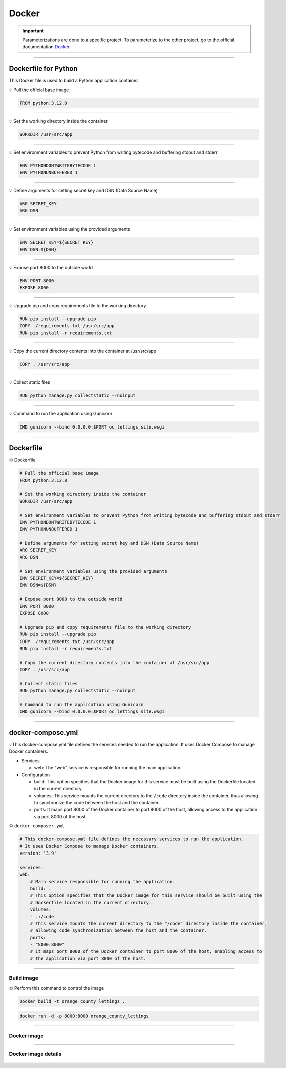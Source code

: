 .. _docker:

**Docker**
==========

.. important::

    .. image:: https://img.shields.io/badge/docker-%230db7ed.svg?style=for-the-badge&logo=docker&logoColor=white
        :alt: Docker Badge
        :target: https://www.sqlite.org/index.html

    Parameterizations are done to a specific project. To parameterize to the other project, go to the official 
    documentation `Docker <https://docs.docker.com/>`_.

-------------------------------------------------------------------------------------------------------------------------------------------------------------------------------------------

=====================
Dockerfile for Python
=====================

This Docker file is used to build a Python application container.

💡 Pull the official base image

.. code-block:: console

    FROM python:3.12.0

-------------------------------------------------------------------------------------------------------------------------------------------------------------------------------------------

💡 Set the working directory inside the container

.. code-block:: console

    WORKDIR /usr/src/app

-------------------------------------------------------------------------------------------------------------------------------------------------------------------------------------------

💡 Set environment variables to prevent Python from writing bytecode and buffering stdout and stderr

.. code-block:: console

    ENV PYTHONDONTWRITEBYTECODE 1
    ENV PYTHONUNBUFFERED 1

-------------------------------------------------------------------------------------------------------------------------------------------------------------------------------------------

💡 Define arguments for setting secret key and DSN (Data Source Name)

.. code-block:: console

    ARG SECRET_KEY
    ARG DSN

-------------------------------------------------------------------------------------------------------------------------------------------------------------------------------------------

💡 Set environment variables using the provided arguments

.. code-block:: console

    ENV SECRET_KEY=${SECRET_KEY}
    ENV DSN=${DSN}

-------------------------------------------------------------------------------------------------------------------------------------------------------------------------------------------

💡 Expose port 8000 to the outside world

.. code-block:: console

    ENV PORT 8000
    EXPOSE 8000

-------------------------------------------------------------------------------------------------------------------------------------------------------------------------------------------

💡 Upgrade pip and copy requirements file to the working directory

.. code-block:: console

    RUN pip install --upgrade pip 
    COPY ./requirements.txt /usr/src/app
    RUN pip install -r requirements.txt

-------------------------------------------------------------------------------------------------------------------------------------------------------------------------------------------

💡 Copy the current directory contents into the container at /usr/src/app

.. code-block:: console

    COPY . /usr/src/app

-------------------------------------------------------------------------------------------------------------------------------------------------------------------------------------------

💡 Collect static files

.. code-block:: console

    RUN python manage.py collectstatic --noinput

-------------------------------------------------------------------------------------------------------------------------------------------------------------------------------------------

💡 Command to run the application using Gunicorn

.. code-block:: console

    CMD gunicorn --bind 0.0.0.0:$PORT oc_lettings_site.wsgi

-------------------------------------------------------------------------------------------------------------------------------------------------------------------------------------------

==========
Dockerfile
==========

⚙️ Dockerfile

.. code-block:: Dockerfile

    # Pull the official base image
    FROM python:3.12.0

    # Set the working directory inside the container
    WORKDIR /usr/src/app

    # Set environment variables to prevent Python from writing bytecode and buffering stdout and stderr
    ENV PYTHONDONTWRITEBYTECODE 1
    ENV PYTHONUNBUFFERED 1

    # Define arguments for setting secret key and DSN (Data Source Name)
    ARG SECRET_KEY
    ARG DSN

    # Set environment variables using the provided arguments
    ENV SECRET_KEY=${SECRET_KEY}
    ENV DSN=${DSN}

    # Expose port 8000 to the outside world
    ENV PORT 8000
    EXPOSE 8000

    # Upgrade pip and copy requirements file to the working directory
    RUN pip install --upgrade pip 
    COPY ./requirements.txt /usr/src/app
    RUN pip install -r requirements.txt

    # Copy the current directory contents into the container at /usr/src/app
    COPY . /usr/src/app

    # Collect static files
    RUN python manage.py collectstatic --noinput

    # Command to run the application using Gunicorn
    CMD gunicorn --bind 0.0.0.0:$PORT oc_lettings_site.wsgi

-------------------------------------------------------------------------------------------------------------------------------------------------------------------------------------------

==================
docker-compose.yml
==================


💡This docker-compose.yml file defines the services needed to run the application. 
It uses Docker Compose to manage Docker containers.

*   Services

    *   web: The "web" service is responsible for running the main application.

*   Configuration

    *   build: This option specifies that the Docker image for this service must be built using the Dockerfile located in the current directory.
    *   volumes: This service mounts the current directory to the ``/code`` directory inside the container, thus allowing to synchronize the code between the host and the container.
    *   ports: It maps port 8000 of the Docker container to port 8000 of the host, allowing access to the application via port 8000 of the host.


⚙️ ``docker-composer.yml``

.. code-block:: Dockerfile

    # This docker-compose.yml file defines the necessary services to run the application. 
    # It uses Docker Compose to manage Docker containers.
    version: '3.9'

    services:
    web:
        # Main service responsible for running the application.
        build: .
        # This option specifies that the Docker image for this service should be built using the
        # Dockerfile located in the current directory.
        volumes:
        - .:/code
        # This service mounts the current directory to the "/code" directory inside the container, 
        # allowing code synchronization between the host and the container.
        ports:
        - "8000:8000"
        # It maps port 8000 of the Docker container to port 8000 of the host, enabling access to 
        # the application via port 8000 of the host.

-------------------------------------------------------------------------------------------------------------------------------------------------------------------------------------------

***********
Build image
***********

⚙️ Perform this command to control the image

.. code-block:: Dockerfile

    Docker build -t orange_county_lettings .


.. code-block:: Dockerfile
    
    docker run -d -p 8000:8000 orange_county_lettings

-------------------------------------------------------------------------------------------------------------------------------------------------------------------------------------------

************
Docker image
************

.. _ma_figure:

.. figure:: _static/docker_image.png
   :scale: 50
   :align: center
   :alt: docker image

.. raw:: html

   <div style="text-align: center;">
       <a href="_static/docker_image.png" download class="button">
          <img src="_static/button_download.png" alt="Donwload button" width="100" height="50" />
       </a>
   </div>

-------------------------------------------------------------------------------------------------------------------------------------------------------------------------------------------

********************
Docker image details
********************

.. _ma_figure:

.. figure:: _static/docker_image_details.png
   :scale: 50
   :align: center
   :alt: docker image

.. raw:: html

   <div style="text-align: center;">
       <a href="_static/docker_image_details.png" download class="button">
          <img src="_static/button_download.png" alt="Donwload button" width="100" height="50" />
       </a>
   </div>
